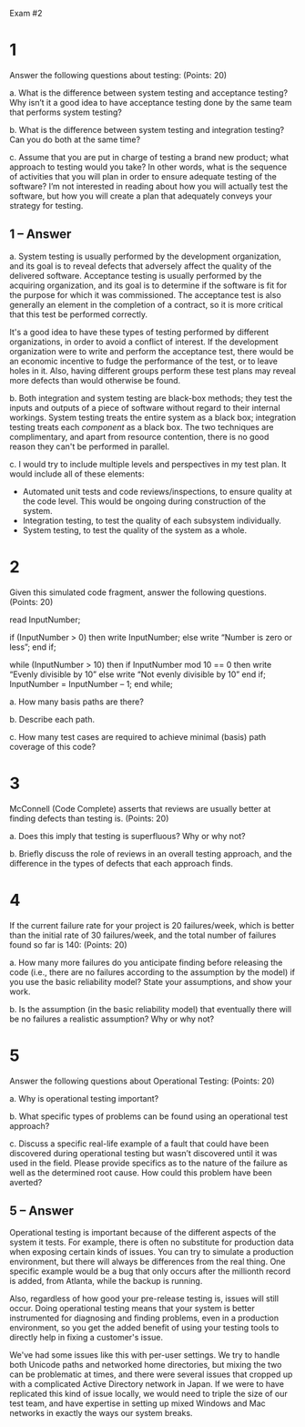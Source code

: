 #+OPTIONS: num:nil toc:nil author:nil timestamp:nil creator:nil

Exam #2

* 1
  Answer the following questions about testing: (Points: 20)  

  a. What is the difference between system testing and acceptance testing? Why isn’t it a good idea
  to have acceptance testing done by the same team that performs system testing?

  b. What is the difference between system testing and integration testing? Can you do both at the
  same time?

  c. Assume that you are put in charge of testing a brand new product; what approach to testing
  would you take? In other words, what is the sequence of activities that you will plan in order to
  ensure adequate testing of the software? I’m not interested in reading about how you will actually
  test the software, but how you will create a plan that adequately conveys your strategy for
  testing.

** 1 -- Answer  
   a.  System testing is usually performed by the development organization, and its goal is to
   reveal defects that adversely affect the quality of the delivered software.  Acceptance testing
   is usually performed by the acquiring organization, and its goal is to determine if the software
   is fit for the purpose for which it was commissioned.  The acceptance test is also generally an
   element in the completion of a contract, so it is more critical that this test be performed
   correctly.

   It's a good idea to have these types of testing performed by different organizations, in order to
   avoid a conflict of interest.  If the development organization were to write and perform the
   acceptance test, there would be an economic incentive to fudge the performance of the test, or to
   leave holes in it.  Also, having different groups perform these test plans may reveal more
   defects than would otherwise be found.

   b.  Both integration and system testing are black-box methods; they test the inputs and outputs
   of a piece of software without regard to their internal workings.  System testing treats the
   entire system as a black box; integration testing treats each /component/ as a black box.  The
   two techniques are complimentary, and apart from resource contention, there is no good reason
   they can't be performed in parallel.

   c.  I would try to include multiple levels and perspectives in my test plan.  It would include
   all of these elements:

   - Automated unit tests and code reviews/inspections, to ensure quality at the code level.  This
     would be ongoing during construction of the system.
   - Integration testing, to test the quality of each subsystem individually.
   - System testing, to test the quality of the system as a whole.
   

* 2
  Given this simulated code fragment, answer the following questions. (Points: 20)  

  read InputNumber;

  if (InputNumber > 0) then
    write InputNumber;
  else
    write “Number is zero or less”;
  end if;

  while (InputNumber > 10) then
    if InputNumber mod 10 == 0 then
      write “Evenly divisible by 10”
    else
      write “Not evenly divisible by 10”
    end if;
    InputNumber = InputNumber – 1;
  end while;

  a. How many basis paths are there?

  b. Describe each path.

  c. How many test cases are required to achieve minimal (basis) path coverage of this code?



* 3
  McConnell (Code Complete) asserts that reviews are usually better at finding defects than testing
  is. (Points: 20)

  a. Does this imply that testing is superfluous? Why or why not?

  b. Briefly discuss the role of reviews in an overall testing approach, and the difference in the
  types of defects that each approach finds.



* 4
  If the current failure rate for your project is 20 failures/week, which is better than the initial
  rate of 30 failures/week, and the total number of failures found so far is 140: (Points: 20)

  a. How many more failures do you anticipate finding before releasing the code (i.e., there are no
  failures according to the assumption by the model) if you use the basic reliability model? State
  your assumptions, and show your work.

  b. Is the assumption (in the basic reliability model) that eventually there will be no failures a
  realistic assumption? Why or why not?



* 5
  Answer the following questions about Operational Testing: (Points: 20)

  a. Why is operational testing important?

  b. What specific types of problems can be found using an operational test approach?

  c. Discuss a specific real-life example of a fault that could have been discovered during
  operational testing but wasn’t discovered until it was used in the field. Please provide specifics
  as to the nature of the failure as well as the determined root cause. How could this problem have
  been averted?

** 5 -- Answer
   Operational testing is important because of the different aspects of the system it tests.  For
   example, there is often no substitute for production data when exposing certain kinds of issues.
   You can try to simulate a production environment, but there will always be differences from the
   real thing.  One specific example would be a bug that only occurs after the millionth record is
   added, from Atlanta, while the backup is running.

   Also, regardless of how good your pre-release testing is, issues will still occur.  Doing
   operational testing means that your system is better instrumented for diagnosing and finding
   problems, even in a production environment, so you get the added benefit of using your testing
   tools to directly help in fixing a customer's issue.

   We've had some issues like this with per-user settings.  We try to handle both Unicode paths and
   networked home directories, but mixing the two can be problematic at times, and there were
   several issues that cropped up with a complicated Active Directory network in Japan.  If we were
   to have replicated this kind of issue locally, we would need to triple the size of our test team,
   and have expertise in setting up mixed Windows and Mac networks in exactly the ways our system
   breaks.
